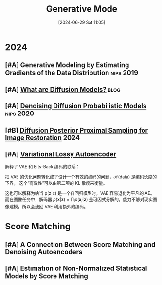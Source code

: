 #+title:      Generative Mode
#+date:       [2024-06-29 Sat 11:05]
#+filetags:   :paper:
#+identifier: 20240629T110512

* 2024

** [#A] Generative Modeling by Estimating Gradients of the Data Distribution :nips:2019:

** [#A] [[https://lilianweng.github.io/posts/2021-07-11-diffusion-models/][What are Diffusion Models?]] :blog:

** [#A] [[https://arxiv.org/abs/2006.11239][Denoising Diffusion Probabilistic Models]] :nips:2020:

** [#B] [[https://arxiv.org/abs/2402.16907][Diffusion Posterior Proximal Sampling for Image Restoration]] :2024:

** [#A] [[https://arxiv.org/abs/1611.02731][Variational Lossy Autoencoder]]

解释了 VAE 和 Bits-Back 编码的联系：

\begin{align}
\mathcal{C}_{\text{BitsBack}}(\mathbf{x}) &=\mathbb{E}_{\mathbf{x}\sim\text{data},\mathbf{z}\sim q(\mathbf{z}|\mathbf{x})}\left[\log q(\mathbf{z}|\mathbf{x})-\log p(\mathbf{z})-\log p(\mathbf{x}|\mathbf{z})\right] \\
&\geq\mathcal{H}(\text{data})+\mathbb{E}_{\mathbf{x}\thicksim\text{data}}\left[D_{KL}(q(\mathbf{z}|\mathbf{x})||p(\mathbf{z}|\mathbf{x}))\right] 
\end{align}

把 VAE 的优化问题转化成了设计一个有效的编码的问题，$\mathcal{H}(\text{data})$ 是编码长度的下界， 这个“有效性”可以由第二项的 KL 散度来衡量。

这也可以解释为啥当 p(z|x) 是一个自回归模型时，VAE 容易退化为平凡的 AE。而在图像任务中，解码器 $p(\mathbf{x}|\mathbf{z}) = \prod_ip(\mathbf{x}_i|\mathbf{z})$ 是可因式分解的，能力不够对现实图像建模，所以会鼓励 VAE 利用额外的编码。

* Score Matching

** [#A] A Connection Between Score Matching  and Denoising Autoencoders

** [#A] Estimation of Non-Normalized Statistical Models by Score Matching
